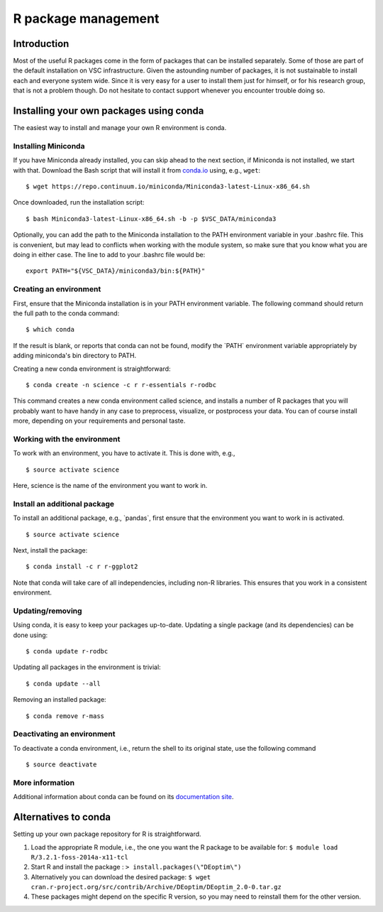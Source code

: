 R package management
====================

Introduction
------------

Most of the useful R packages come in the form of packages that can be
installed separately. Some of those are part of the default installation
on VSC infrastructure. Given the astounding number of packages, it is
not sustainable to install each and everyone system wide. Since it is
very easy for a user to install them just for himself, or for his
research group, that is not a problem though. Do not hesitate to contact
support whenever you encounter trouble doing so.

Installing your own packages using conda
----------------------------------------

The easiest way to install and manage your own R environment is conda.


Installing Miniconda
~~~~~~~~~~~~~~~~~~~~

If you have Miniconda already installed, you can skip ahead to the next
section, if Miniconda is not installed, we start with that. Download the
Bash script that will install it from
`conda.io <https://repo.continuum.io/miniconda/Miniconda3-latest-Linux-x86_64.sh>`__
using, e.g., ``wget``::

   $ wget https://repo.continuum.io/miniconda/Miniconda3-latest-Linux-x86_64.sh

Once downloaded, run the installation script::

   $ bash Miniconda3-latest-Linux-x86_64.sh -b -p $VSC_DATA/miniconda3

Optionally, you can add the path to the Miniconda installation to the
PATH environment variable in your .bashrc file. This is convenient, but
may lead to conflicts when working with the module system, so make sure
that you know what you are doing in either case. The line to add to your
.bashrc file would be::

   export PATH="${VSC_DATA}/miniconda3/bin:${PATH}"


Creating an environment
~~~~~~~~~~~~~~~~~~~~~~~

First, ensure that the Miniconda installation is in your PATH
environment variable. The following command should return the full path
to the conda command::

   $ which conda

If the result is blank, or reports that conda can not be found, modify
the \`PATH\` environment variable appropriately by adding miniconda's bin
directory to PATH.

Creating a new conda environment is straightforward::

   $ conda create -n science -c r r-essentials r-rodbc

This command creates a new conda environment called science, and
installs a number of R packages that you will probably want to have
handy in any case to preprocess, visualize, or postprocess your data.
You can of course install more, depending on your requirements and
personal taste.


Working with the environment
~~~~~~~~~~~~~~~~~~~~~~~~~~~~

To work with an environment, you have to activate it. This is done with,
e.g.,

::

   $ source activate science

Here, science is the name of the environment you want to work in.


Install an additional package
~~~~~~~~~~~~~~~~~~~~~~~~~~~~~

To install an additional package, e.g., \`pandas`, first ensure that the
environment you want to work in is activated.

::

   $ source activate science

Next, install the package:

::

   $ conda install -c r r-ggplot2

Note that conda will take care of all independencies, including non-R
libraries. This ensures that you work in a consistent environment.

Updating/removing
~~~~~~~~~~~~~~~~~

Using conda, it is easy to keep your packages up-to-date. Updating a
single package (and its dependencies) can be done using:

::

   $ conda update r-rodbc

Updating all packages in the environment is trivial:

::

   $ conda update --all

Removing an installed package:

::

   $ conda remove r-mass

Deactivating an environment
~~~~~~~~~~~~~~~~~~~~~~~~~~~

To deactivate a conda environment, i.e., return the shell to its
original state, use the following command

::

   $ source deactivate

More information
~~~~~~~~~~~~~~~~

Additional information about conda can be found on its `documentation
site <https://conda.readthedocs.io/en/latest/>`__.

Alternatives to conda
---------------------

Setting up your own package repository for R is straightforward.

#. Load the appropriate R module, i.e., the one you want the R package
   to be available for:
   ``$ module load R/3.2.1-foss-2014a-x11-tcl``
#. Start R and install the package :
   ``> install.packages(\"DEoptim\")``
#. Alternatively you can download the desired package:
   ``$ wget cran.r-project.org/src/contrib/Archive/DEoptim/DEoptim_2.0-0.tar.gz``
#. These packages might depend on the specific R version, so you may
   need to reinstall them for the other version.

